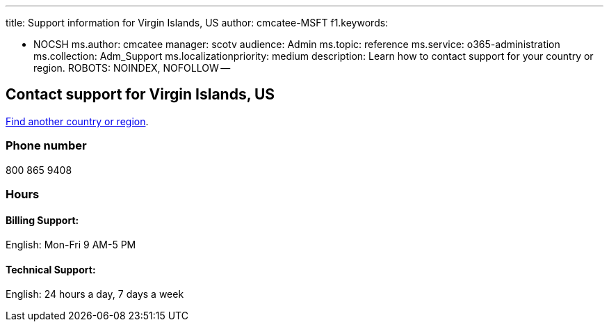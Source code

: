 '''

title: Support information for Virgin Islands, US  author: cmcatee-MSFT f1.keywords:

* NOCSH ms.author: cmcatee manager: scotv audience: Admin ms.topic: reference ms.service: o365-administration ms.collection: Adm_Support ms.localizationpriority: medium description: Learn how to contact support for your country or region.
ROBOTS: NOINDEX, NOFOLLOW --

== Contact support for Virgin Islands, US

xref:../get-help-support.adoc[Find another country or region].

=== Phone number

800 865 9408

=== Hours

==== Billing Support:

English: Mon-Fri 9 AM-5 PM

==== Technical Support:

English: 24 hours a day, 7 days a week
